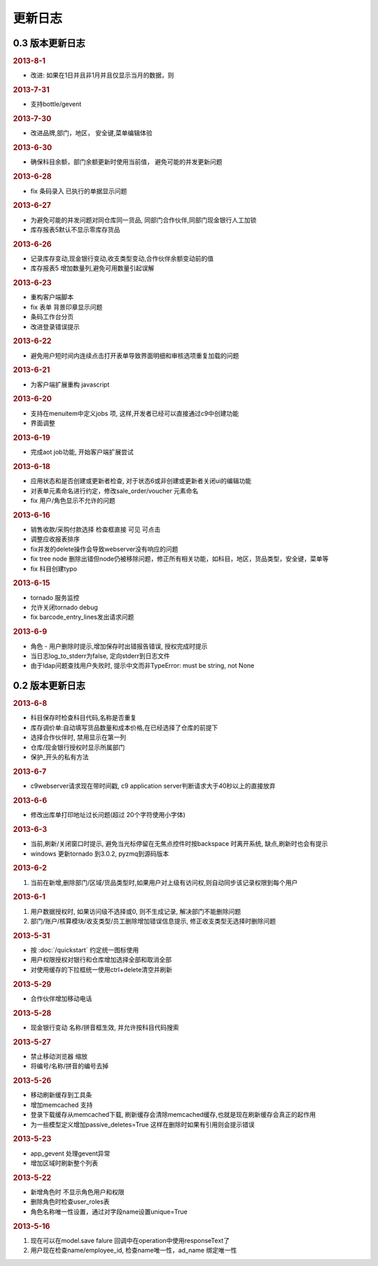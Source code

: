 更新日志
------------------------
0.3 版本更新日志
===========================

.. rubric:: 2013-8-1

* 改进: 如果在1日并且非1月并且仅显示当月的数据，则
.. rubric:: 2013-7-31

* 支持bottle/gevent

.. rubric:: 2013-7-30

* 改进品牌,部门，地区， 安全键,菜单编辑体验

.. rubric:: 2013-6-30

* 确保科目余额，部门余额更新时使用当前值， 避免可能的并发更新问题

.. rubric:: 2013-6-28

* fix 条码录入 已执行的单据显示问题




.. rubric:: 2013-6-27

* 为避免可能的并发问题对同仓库同一货品, 同部门合作伙伴,同部门现金银行人工加锁
* 库存报表5默认不显示零库存货品

.. rubric:: 2013-6-26

* 记录库存变动,现金银行变动,收支类型变动,合作伙伴余额变动前的值
* 库存报表5 增加数量列,避免可用数量引起误解

.. rubric:: 2013-6-23

* 重构客户端脚本
* fix 表单 背景印章显示问题
* 条码工作台分页
* 改进登录错误提示

.. rubric:: 2013-6-22

* 避免用户短时间内连续点击打开表单导致界面明细和审核选项重复加载的问题


.. rubric:: 2013-6-21

* 为客户端扩展重构 javascript

.. rubric:: 2013-6-20

* 支持在menuitem中定义jobs 项, 这样,开发者已经可以直接通过c9中创建功能
* 界面调整


.. rubric:: 2013-6-19

* 完成aot job功能, 开始客户端扩展尝试


.. rubric:: 2013-6-18

* 应用状态和是否创建或更新者检查, 对于状态6或非创建或更新者关闭ui的编辑功能
* 对表单元素命名进行约定，修改sale_order/voucher 元素命名
* fix 用户/角色显示不允许的问题


.. rubric:: 2013-6-16

* 销售收款/采购付款选择 检查框直接 可见 可点击
* 调整应收报表排序
* fix并发的delete操作会导致webserver没有响应的问题
* fix tree node 删除出错但node仍被移除问题，修正所有相关功能，如科目，地区，货品类型，安全键，菜单等
* fix 科目创建typo

.. rubric:: 2013-6-15

* tornado 服务监控
* 允许关闭tornado debug
* fix barcode_entry_lines发出请求问题

.. rubric:: 2013-6-9

* 角色 - 用户删除时提示,增加保存时出错报告错误, 授权完成时提示
* 当日志log_to_stderr为false, 定向stderr到日志文件
* 由于ldap问题查找用户失败时, 提示中文而非TypeError: must be string, not None





0.2 版本更新日志
==============================

.. rubric:: 2013-6-8

* 科目保存时检查科目代码,名称是否重复
* 库存调价单:自动填写货品数量和成本价格,在已经选择了仓库的前提下
* 选择合作伙伴时, 禁用显示在第一列
* 仓库/现金银行授权时显示所属部门
* 保护_开头的私有方法

.. rubric:: 2013-6-7

* c9webserver请求现在带时间戳, c9 application server判断请求大于40秒以上的直接放弃

.. rubric:: 2013-6-6

* 修改出库单打印地址过长问题(超过 20个字符使用小字体)

.. rubric:: 2013-6-3

* 当前,刷新/关闭窗口时提示, 避免当光标停留在无焦点控件时按backspace 时离开系统, 缺点,刷新时也会有提示

* windows 更新tornado 到3.0.2, pyzmq到源码版本

.. rubric:: 2013-6-2

1. 当前在新增,删除部门/区域/货品类型时,如果用户对上级有访问权,则自动同步该记录权限到每个用户


.. rubric:: 2013-6-1

1. 用户数据授权时, 如果访问级不选择或0, 则不生成记录, 解决部门不能删除问题
2. 部门/账户/核算模块/收支类型/员工删除增加错误信息提示, 修正收支类型无选择时删除问题

.. rubric:: 2013-5-31

* 按 :doc:`/quickstart` 约定统一图标使用
* 用户权限授权对银行和仓库增加选择全部和取消全部
* 对使用缓存的下拉框统一使用ctrl+delete清空并刷新

.. rubric:: 2013-5-29

* 合作伙伴增加移动电话

.. rubric:: 2013-5-28

* 现金银行变动 名称/拼音框生效, 并允许按科目代码搜索


.. rubric:: 2013-5-27

* 禁止移动浏览器 缩放
* 将编号/名称/拼音的编号去掉

.. rubric:: 2013-5-26

* 移动刷新缓存到工具条
* 增加memcached 支持
* 登录下载缓存从memcached下载, 刷新缓存会清除memcached缓存,也就是现在刷新缓存会真正的起作用
* 为一些模型定义增加passive_deletes=True 这样在删除时如果有引用则会提示错误


.. rubric:: 2013-5-23

* app_gevent 处理gevent异常
* 增加区域时刷新整个列表

.. rubric:: 2013-5-22


* 新增角色时 不显示角色用户和权限
* 删除角色时检查user_roles表
* 角色名称唯一性设置，通过对字段name设置unique=True

.. rubric:: 2013-5-16

1. 现在可以在model.save falure 回调中在operation中使用responseText了
2. 用户现在检查name/employee_id, 检查name唯一性，ad_name 绑定唯一性